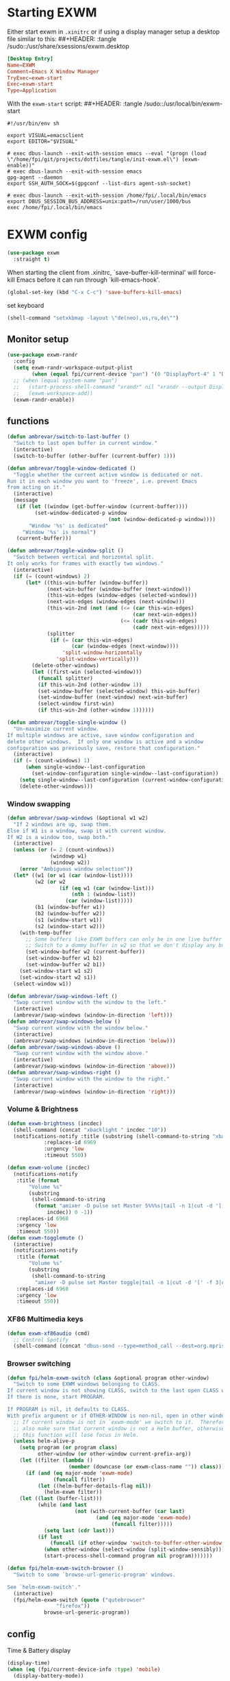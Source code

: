 #+PROPERTY: header-args:emacs-lisp :results silent
#+PROPERTY: header-args:emacs-lisp :tangle tangle/init-exwm.el

* Starting EXWM
Either start exwm in =.xinitrc= or if using a display manager setup a desktop file similar to this:
##+HEADER: :tangle /sudo::/usr/share/xsessions/exwm.desktop
#+begin_src conf
[Desktop Entry]
Name=EXWM
Comment=Emacs X Window Manager
TryExec=exwm-start
Exec=exwm-start
Type=Application
#+end_src
With the =exwm-start= script:
##+HEADER: :tangle /sudo::/usr/local/bin/exwm-start
#+begin_src shell :tangle-mode (identity #o755)
#!/usr/bin/env sh

export VISUAL=emacsclient
export EDITOR="$VISUAL"

# exec dbus-launch --exit-with-session emacs --eval "(progn (load \"/home/fpi/git/projects/dotfiles/tangle/init-exwm.el\") (exwm-enable))"
# exec dbus-launch --exit-with-session emacs
gpg-agent --daemon
export SSH_AUTH_SOCK=$(gpgconf --list-dirs agent-ssh-socket)

# exec dbus-launch --exit-with-session /home/fpi/.local/bin/emacs
export DBUS_SESSION_BUS_ADDRESS=unix:path=/run/user/1000/bus
exec /home/fpi/.local/bin/emacs
#+end_src
* EXWM config
#+begin_src emacs-lisp
(use-package exwm
  :straight t)
#+end_src
When starting the client from .xinitrc, `save-buffer-kill-terminal' will
force-kill Emacs before it can run through `kill-emacs-hook'.
#+BEGIN_SRC emacs-lisp
(global-set-key (kbd "C-x C-c") 'save-buffers-kill-emacs)
#+END_SRC

set keyboard
#+BEGIN_SRC emacs-lisp
(shell-command "setxkbmap -layout \"de(neo),us,ru,de\"")
#+END_SRC

** Monitor setup
#+BEGIN_SRC emacs-lisp
(use-package exwm-randr
  :config
  (setq exwm-randr-workspace-output-plist
        (when (equal fpi/current-device "pan") '(0 "DisplayPort-4" 1 "DisplayPort-6")))
  ;; (when (equal system-name "pan")
  ;;   (start-process-shell-command "xrandr" nil "xrandr --output DisplayPort-0 --off --output DisplayPort-1 --off --output DisplayPort-2 --off --output HDMI-A-0 --off --output DisplayPort-3 --mode 2560x1440 --pos 0x612 --rotate normal --output DisplayPort-4 --off --output DisplayPort-5 --mode 2560x1440 --pos 2560x0 --rotate right --output DisplayPort-6 --off")
  ;;   (exwm-workspace-add))
  (exwm-randr-enable))
#+END_SRC
** functions
#+BEGIN_SRC emacs-lisp
(defun ambrevar/switch-to-last-buffer ()
  "Switch to last open buffer in current window."
  (interactive)
  (switch-to-buffer (other-buffer (current-buffer) 1)))

(defun ambrevar/toggle-window-dedicated ()
  "Toggle whether the current active window is dedicated or not.
Run it in each window you want to 'freeze', i.e. prevent Emacs
from acting on it."
  (interactive)
  (message
   (if (let ((window (get-buffer-window (current-buffer))))
         (set-window-dedicated-p window
                                 (not (window-dedicated-p window))))
       "Window '%s' is dedicated"
     "Window '%s' is normal")
   (current-buffer)))

(defun ambrevar/toggle-window-split ()
  "Switch between vertical and horizontal split.
It only works for frames with exactly two windows."
  (interactive)
  (if (= (count-windows) 2)
      (let* ((this-win-buffer (window-buffer))
             (next-win-buffer (window-buffer (next-window)))
             (this-win-edges (window-edges (selected-window)))
             (next-win-edges (window-edges (next-window)))
             (this-win-2nd (not (and (<= (car this-win-edges)
                                         (car next-win-edges))
                                     (<= (cadr this-win-edges)
                                         (cadr next-win-edges)))))
             (splitter
              (if (= (car this-win-edges)
                     (car (window-edges (next-window))))
                  'split-window-horizontally
                'split-window-vertically)))
        (delete-other-windows)
        (let ((first-win (selected-window)))
          (funcall splitter)
          (if this-win-2nd (other-window 1))
          (set-window-buffer (selected-window) this-win-buffer)
          (set-window-buffer (next-window) next-win-buffer)
          (select-window first-win)
          (if this-win-2nd (other-window 1))))))

(defun ambrevar/toggle-single-window ()
  "Un-maximize current window.
If multiple windows are active, save window configuration and
delete other windows.  If only one window is active and a window
configuration was previously save, restore that configuration."
  (interactive)
  (if (= (count-windows) 1)
      (when single-window--last-configuration
        (set-window-configuration single-window--last-configuration))
    (setq single-window--last-configuration (current-window-configuration))
    (delete-other-windows)))
#+END_SRC
*** Window swapping
#+BEGIN_SRC emacs-lisp
(defun ambrevar/swap-windows (&optional w1 w2)
  "If 2 windows are up, swap them.
Else if W1 is a window, swap it with current window.
If W2 is a window too, swap both."
  (interactive)
  (unless (or (= 2 (count-windows))
              (windowp w1)
              (windowp w2))
    (error "Ambiguous window selection"))
  (let* ((w1 (or w1 (car (window-list))))
         (w2 (or w2
                 (if (eq w1 (car (window-list)))
                     (nth 1 (window-list))
                   (car (window-list)))))
         (b1 (window-buffer w1))
         (b2 (window-buffer w2))
         (s1 (window-start w1))
         (s2 (window-start w2)))
    (with-temp-buffer
      ;; Some buffers like EXWM buffers can only be in one live buffer at once.
      ;; Switch to a dummy buffer in w2 so that we don't display any buffer twice.
      (set-window-buffer w2 (current-buffer))
      (set-window-buffer w1 b2)
      (set-window-buffer w2 b1))
    (set-window-start w1 s2)
    (set-window-start w2 s1))
  (select-window w1))

(defun ambrevar/swap-windows-left ()
  "Swap current window with the window to the left."
  (interactive)
  (ambrevar/swap-windows (window-in-direction 'left)))
(defun ambrevar/swap-windows-below ()
  "Swap current window with the window below."
  (interactive)
  (ambrevar/swap-windows (window-in-direction 'below)))
(defun ambrevar/swap-windows-above ()
  "Swap current window with the window above."
  (interactive)
  (ambrevar/swap-windows (window-in-direction 'above)))
(defun ambrevar/swap-windows-right ()
  "Swap current window with the window to the right."
  (interactive)
  (ambrevar/swap-windows (window-in-direction 'right)))
#+END_SRC
*** Volume & Brightness
#+BEGIN_SRC emacs-lisp
(defun exwm-brightness (incdec)
  (shell-command (concat "xbacklight " incdec "10"))
  (notifications-notify :title (substring (shell-command-to-string "xbacklight") 0 -1)
			:replaces-id 6969
			:urgency 'low
			:timeout 550))

(defun exwm-volume (incdec)
  (notifications-notify
   :title (format
	   "Volume %s"
	   (substring
	    (shell-command-to-string
	     (format "amixer -D pulse set Master 5%%%s|tail -n 1|cut -d '[' -f 2|cut -d ']' -f 1"
		     incdec)) 0 -1))
   :replaces-id 6968
   :urgency 'low
   :timeout 550))
(defun exwm-togglemute ()
  (interactive)
  (notifications-notify
   :title (format
	   "Volume %s"
	   (substring
	    (shell-command-to-string
	     "amixer -D pulse set Master toggle|tail -n 1|cut -d '[' -f 3|cut -d ']' -f 1") 0 -1))
   :replaces-id 6968
   :urgency 'low
   :timeout 550))
#+END_SRC
*** XF86 Multimedia keys
#+BEGIN_SRC emacs-lisp
(defun exwm-xf86audio (cmd)
  ;; Control Spotify
  (shell-command (concat "dbus-send --type=method_call --dest=org.mpris.MediaPlayer2.spotify /org/mpris/MediaPlayer2 org.mpris.MediaPlayer2.Player." cmd)))
#+END_SRC
*** Browser switching
#+BEGIN_SRC emacs-lisp
(defun fpi/helm-exwm-switch (class &optional program other-window)
  "Switch to some EXWM windows belonging to CLASS.
If current window is not showing CLASS, switch to the last open CLASS window.
If there is none, start PROGRAM.

If PROGRAM is nil, it defaults to CLASS.
With prefix argument or if OTHER-WINDOW is non-nil, open in other window."
  ;; If current window is not in `exwm-mode' we switch to it.  Therefore we must
  ;; also make sure that current window is not a Helm buffer, otherwise calling
  ;; this function will lose focus in Helm.
  (unless helm-alive-p
    (setq program (or program class)
          other-window (or other-window current-prefix-arg))
    (let ((filter (lambda ()
                    (member (downcase (or exwm-class-name "")) class))))
      (if (and (eq major-mode 'exwm-mode)
               (funcall filter))
          (let ((helm-buffer-details-flag nil))
            (helm-exwm filter))
	(let ((last (buffer-list)))
          (while (and last
                      (not (with-current-buffer (car last)
                             (and (eq major-mode 'exwm-mode)
                                  (funcall filter)))))
            (setq last (cdr last)))
          (if last
              (funcall (if other-window 'switch-to-buffer-other-window 'switch-to-buffer) (car last))
            (when other-window (select-window (split-window-sensibly)))
            (start-process-shell-command program nil program)))))))

(defun fpi/helm-exwm-switch-browser ()
  "Switch to some `browse-url-generic-program' windows.

See `helm-exwm-switch'."
  (interactive)
  (fpi/helm-exwm-switch (quote ("qutebrowser"
				"firefox"))
			browse-url-generic-program))
#+END_SRC
** config
Time & Battery display
#+BEGIN_SRC emacs-lisp
(display-time)
(when (eq (fpi/current-device-info :type) 'mobile)
  (display-battery-mode))
#+END_SRC
Rename buffer to window title.\\
Spotify's title does not include "spotify" while playing music so just
append it.
#+BEGIN_SRC emacs-lisp
(defun fpie/exwm-rename-buffer-to-title ()
  (let ((newname (if (string-match "Spotify" (buffer-name))
		     (concat exwm-title " - Spotify")
		   exwm-title)))
    (exwm-workspace-rename-buffer newname)))

(add-hook 'exwm-update-title-hook 'fpie/exwm-rename-buffer-to-title)
#+END_SRC
#+BEGIN_SRC emacs-lisp
(add-hook 'exwm-floating-setup-hook 'exwm-layout-hide-mode-line)
(add-hook 'exwm-floating-exit-hook 'exwm-layout-show-mode-line)
#+END_SRC

Non-floating resizing with mouse
#+BEGIN_SRC emacs-lisp
(setq window-divider-default-bottom-width 2
      window-divider-default-right-width 2)
(window-divider-mode)
#+END_SRC
System tray
#+BEGIN_SRC emacs-lisp
(use-package exwm-systemtray
  :straight exwm)
(exwm-systemtray-enable)
(setq exwm-systemtray-height 16)
#+END_SRC
+auto focus+
#+BEGIN_SRC emacs-lisp :tangle no
(setq mouse-autoselect-window t
      focus-follows-mouse t)
#+END_SRC
List all buffers
#+BEGIN_SRC emacs-lisp
(setq exwm-workspace-show-all-buffers t)
(setq exwm-layout-show-all-buffers t)
#+END_SRC
*** Helm
#+BEGIN_SRC emacs-lisp :results silent
(with-eval-after-load 'helm
  ;; Need `with-eval-after-load' here since 'helm-map is not defined in 'helm-config.
  (define-key helm-map (kbd "s-\\") 'helm-toggle-resplit-and-swap-windows)
  (exwm-input--set-key (kbd "s-p") 'helm-run-external-command)
  (exwm-input-set-key (kbd "s-c") 'helm-resume)
  (exwm-input-set-key (kbd "s-b") 'helm-mini)
  (exwm-input-set-key (kbd "s-f") 'helm-find-files)
  (exwm-input-set-key (kbd "s-F") 'helm-locate)
  ;;(when (fboundp 'ambrevar/helm-locate-meta)
  ;;  (exwm-input-set-key (kbd "s-F") #'ambrevar/helm-locate-meta))
  ;;(exwm-input-set-key (kbd "s-g") 'ambrevar/helm-grep-git-or-ag)
  ;;(exwm-input-set-key (kbd "s-G") 'ambrevar/helm-grep-git-all-or-ag)
  )

(use-package helm-exwm
  :straight t)
(exwm-input-set-key (kbd "s-w") #'fpi/helm-exwm-switch-browser)
(exwm-input-set-key (kbd "s-W") #'helm-exwm-switch-browser-other-window)
#+END_SRC
*** Keys
Global bindings
#+BEGIN_SRC emacs-lisp
(exwm-input-set-key (kbd "s-K") #'exwm-reset)
(exwm-input-set-key (kbd "s-x") #'exwm-input-toggle-keyboard)

(exwm-input-set-key (kbd "s-s") #'windmove-left)
(exwm-input-set-key (kbd "s-n") #'windmove-down)
(exwm-input-set-key (kbd "s-r") #'windmove-up)
(exwm-input-set-key (kbd "s-t") #'windmove-right)

(exwm-input-set-key (kbd "s-B") #'ibuffer-list-buffers)
(exwm-input-set-key (kbd "s-X") #'kill-this-buffer)

(exwm-input-set-key (kbd "s-M") #'exwm-workspace-switch)

(exwm-input-set-key (kbd "s-\\") 'ambrevar/toggle-window-split)
(exwm-input-set-key (kbd "s-S") 'ambrevar/swap-windows-left)
(exwm-input-set-key (kbd "s-N") 'ambrevar/swap-windows-below)
(exwm-input-set-key (kbd "s-R") 'ambrevar/swap-windows-above)
(exwm-input-set-key (kbd "s-T") 'ambrevar/swap-windows-right)

(exwm-input-set-key (kbd "s-<tab>") #'ambrevar/switch-to-last-buffer)
(exwm-input-set-key (kbd "s-<return>") #'vterm)
(exwm-input-set-key (kbd "S-s-<return>") (lambda ()
					 (interactive)
					 (start-process "term" nil "tilix")))
(exwm-input-set-key (kbd "s-h") 'bury-buffer)

(exwm-input-set-key (kbd "s-g") 'previous-buffer)
(exwm-input-set-key (kbd "s-G") 'next-buffer)
#+END_SRC
#+BEGIN_SRC emacs-lisp
(exwm-input-set-key (kbd "s-!") 'helm-pass)
#+END_SRC
Volume & Brightness
#+BEGIN_SRC emacs-lisp
(exwm-input-set-key [XF86AudioLowerVolume] (lambda () (interactive) (exwm-volume "-")))
(exwm-input-set-key [XF86AudioRaiseVolume] (lambda () (interactive) (exwm-volume "+")))
(exwm-input-set-key [XF86AudioMute] 'exwm-togglemute)
(exwm-input-set-key [XF86MonBrightnessUp] (lambda () (interactive) (exwm-brightness "+")))
(exwm-input-set-key [XF86MonBrightnessDown] (lambda () (interactive) (exwm-brightness "-")))
#+END_SRC
XF86 Multimedia Keys
#+BEGIN_SRC emacs-lisp
(exwm-input--set-key [XF86AudioPlay] (lambda () (interactive) (exwm-xf86audio "PlayPause")))
(exwm-input--set-key [XF86AudioPause] (lambda () (interactive) (exwm-xf86audio "PlayPause")))
(exwm-input--set-key [XF86AudioNext] (lambda () (interactive) (exwm-xf86audio "Next")))
(exwm-input--set-key [XF86AudioPrev] (lambda () (interactive) (exwm-xf86audio "Previous")))
#+END_SRC
**** Local bindings
#+BEGIN_SRC emacs-lisp
(push ?\s-  exwm-input-prefix-keys)
(define-key exwm-mode-map (kbd "s-SPC") #'exwm-floating-toggle-floating)
(define-key exwm-mode-map (kbd "s-i") #'follow-delete-other-windows-and-split) ;; any useful?
(define-key exwm-mode-map (kbd "s-o") #'ambrevar/toggle-single-window)
(define-key exwm-mode-map (kbd "s-O") #'exwm-layout-toggle-fullscreen)

(define-key exwm-mode-map (kbd "C-q") #'exwm-input-send-next-key)
#+END_SRC
Allow access to my personal keymap.
#+BEGIN_SRC emacs-lisp
(push ?\C-z exwm-input-prefix-keys)
#+END_SRC

**** Simulation keys
#+BEGIN_SRC emacs-lisp
(setq exwm-input-simulation-keys
      '(([?\C-b] . [left])
        ([?\C-f] . [right])
        ([?\C-p] . [up])
        ([?\C-n] . [down])
        ([?\C-a] . [home])
        ([?\C-e] . [end])
        ([?\M-v] . [prior])
        ([?\C-v] . [next])
        ([?\C-d] . [delete])))
        ;;([?\C-k] . [S-end delete]))) ; doesn't work in tilix
#+END_SRC
*** Configure helm-raise-command
~(shell-command "emacsclient -e ...")~ does not work. Advice
~helm-run-or-raise~ instead and overshadow ~shell-command~.

For now ~helm-run-or-raise~ is redefined after helm is loaded in
~emacs-init.org~ instead of advised.
#+begin_src emacs-lisp
(defun fpi/get-proc-buffers (proc)
  (let ((cand (helm-exwm-candidates)))
    (remove
     nil (mapcar
	  (lambda (c)
	    (if (equal
		 (downcase proc)
		 (downcase (with-current-buffer c (or exwm-class-name ""))))
		c
	      nil)) cand))))
(defun fpi/switch-to-proc-buffer (proc)
  (switch-to-buffer (car (fpi/get-proc-buffers proc))))

;; (setq helm-raise-command "emacsclient -e '(fpi/switch-to-proc-buffer \"%s\")'")
(setq helm-raise-command t)
#+end_src
*** Screenshots
UncleDave has a nice exwm configuration in his [[https://github.com/daedreth/UncleDavesEmacs/blob/master/config.org][config]]. These snippets
are taken from there.

A nice alternative for screenshots in org-mode is ~org-screenshot.el~.
It uses ~scrot~ to take screenshots of windows and insert a link the
image into the current org buffer.

**** Screenshotting the entire screen
#+BEGIN_SRC emacs-lisp
  (defun daedreth/take-screenshot ()
    "Takes a fullscreen screenshot of the current workspace"
    (interactive)
    (when window-system
    (loop for i downfrom 3 to 1 do
          (progn
            (message (concat (number-to-string i) "..."))
            (sit-for 1)))
    (message "Cheese!")
    (sit-for 1)
    (start-process "screenshot" nil "import" "-window" "root" 
               (concat (getenv "HOME") "/" (subseq (number-to-string (float-time)) 0 10) ".png"))
    (message "Screenshot taken!")))
  (global-set-key (kbd "<print>") 'daedreth/take-screenshot)
#+END_SRC

**** Screenshotting a region
#+BEGIN_SRC emacs-lisp
(defun daedreth/take-screenshot-region ()
  "Takes a screenshot of a region selected by the user."
  (interactive)
  (when window-system
    (call-process "import" nil nil nil ".newScreen.png")
    (call-process "convert" nil nil nil ".newScreen.png" "-shave" "1x1"
                  (concat (getenv "HOME") "/" (subseq (number-to-string (float-time)) 0 10) ".png"))
    (call-process "rm" nil nil nil ".newScreen.png")))
;; (global-set-key (kbd "<Scroll_Lock>") 'daedreth/take-screenshot-region)
#+END_SRC

